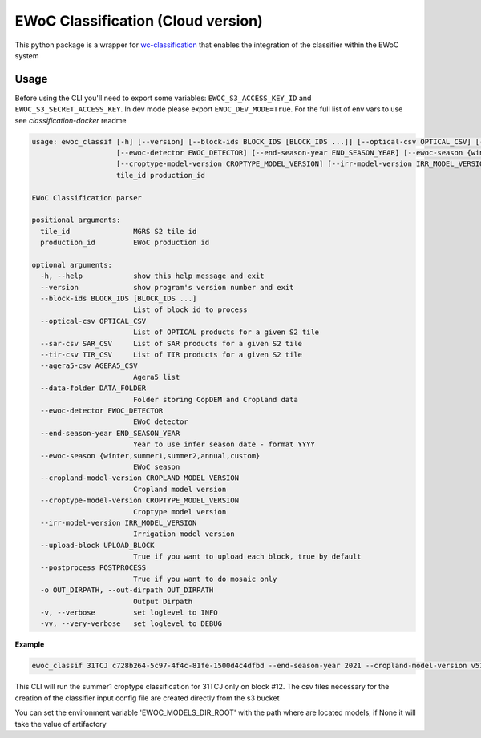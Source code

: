 ============
EWoC Classification (Cloud version)
============


This python package is a wrapper for `wc-classification <https://github.com/WorldCereal/wc-classification>`_ that enables the integration of the classifier
within the EWoC system


Usage
-----

Before using the CLI you'll need to export some variables: ``EWOC_S3_ACCESS_KEY_ID`` and ``EWOC_S3_SECRET_ACCESS_KEY``.
In dev mode please export ``EWOC_DEV_MODE=True``. For the full list of env vars to use see `classification-docker` readme

.. code-block::

    usage: ewoc_classif [-h] [--version] [--block-ids BLOCK_IDS [BLOCK_IDS ...]] [--optical-csv OPTICAL_CSV] [--sar-csv SAR_CSV] [--tir-csv TIR_CSV] [--agera5-csv AGERA5_CSV] [--data-folder DATA_FOLDER]
                        [--ewoc-detector EWOC_DETECTOR] [--end-season-year END_SEASON_YEAR] [--ewoc-season {winter,summer1,summer2,annual,custom}] [--cropland-model-version CROPLAND_MODEL_VERSION]
                        [--croptype-model-version CROPTYPE_MODEL_VERSION] [--irr-model-version IRR_MODEL_VERSION] [--upload-block UPLOAD_BLOCK] [--postprocess POSTPROCESS] [-o OUT_DIRPATH] [-v] [-vv]
                        tile_id production_id

    EWoC Classification parser

    positional arguments:
      tile_id               MGRS S2 tile id
      production_id         EWoC production id

    optional arguments:
      -h, --help            show this help message and exit
      --version             show program's version number and exit
      --block-ids BLOCK_IDS [BLOCK_IDS ...]
                            List of block id to process
      --optical-csv OPTICAL_CSV
                            List of OPTICAL products for a given S2 tile
      --sar-csv SAR_CSV     List of SAR products for a given S2 tile
      --tir-csv TIR_CSV     List of TIR products for a given S2 tile
      --agera5-csv AGERA5_CSV
                            Agera5 list
      --data-folder DATA_FOLDER
                            Folder storing CopDEM and Cropland data
      --ewoc-detector EWOC_DETECTOR
                            EWoC detector
      --end-season-year END_SEASON_YEAR
                            Year to use infer season date - format YYYY
      --ewoc-season {winter,summer1,summer2,annual,custom}
                            EWoC season
      --cropland-model-version CROPLAND_MODEL_VERSION
                            Cropland model version
      --croptype-model-version CROPTYPE_MODEL_VERSION
                            Croptype model version
      --irr-model-version IRR_MODEL_VERSION
                            Irrigation model version
      --upload-block UPLOAD_BLOCK
                            True if you want to upload each block, true by default
      --postprocess POSTPROCESS
                            True if you want to do mosaic only
      -o OUT_DIRPATH, --out-dirpath OUT_DIRPATH
                            Output Dirpath
      -v, --verbose         set loglevel to INFO
      -vv, --very-verbose   set loglevel to DEBUG




**Example**

.. code-block::

    ewoc_classif 31TCJ c728b264-5c97-4f4c-81fe-1500d4c4dfbd --end-season-year 2021 --cropland-model-version v512 --croptype-model-version v502 --irr-model-version v420 --block-ids 12 --ewoc-detector croptype --ewoc-season summer1
This CLI will run the summer1 croptype classification for 31TCJ only on block #12. The csv files necessary for the creation of the classifier input config file are created directly from the  s3 bucket

You can set the environment variable 'EWOC_MODELS_DIR_ROOT' with the path where are located models, if None it will take the value of artifactory